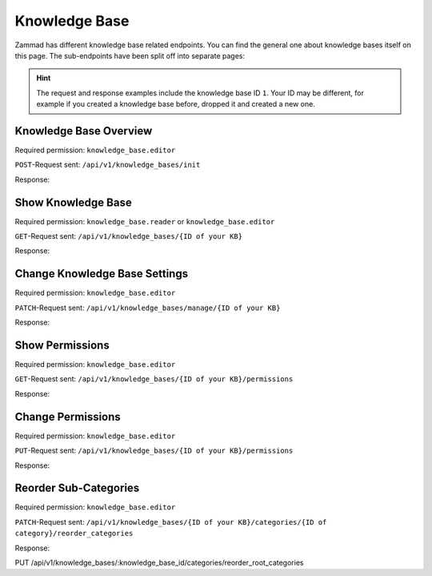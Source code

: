 Knowledge Base
==============

Zammad has different knowledge base related endpoints. You can find the general
one about knowledge bases itself on this page. The sub-endpoints have been split
off into separate pages:

   .. toctree::
      :maxdepth: 1
      :glob:

      /api/knowledgebase/answers
      /api/knowledgebase/categories

.. /api/knowledgebase/settings

.. hint::

   The request and response examples include the knowledge base ID ``1``.
   Your ID may be different, for example if you created a knowledge base before,
   dropped it and created a new one.

Knowledge Base Overview
-----------------------

Required permission: ``knowledge_base.editor``

``POST``-Request sent: ``/api/v1/knowledge_bases/init``

Response:

.. code-block:: json
   :force:

   # HTTP-Code 200 Ok

   {
      "KnowledgeBase": {
         "1": {
            "id": 1,
            "iconset": "FontAwesome",
            "color_highlight": "#38ae6a",
            "color_header": "#f9fafb",
            "color_header_link": "hsl(206,8%,50%)",
            "homepage_layout": "grid",
            "category_layout": "grid",
            "active": true,
            "show_feed_icon": false,
            "custom_address": null,
            "created_at": "2025-03-12T10:09:01.203Z",
            "updated_at": "2025-03-13T09:00:07.819Z",
            "translation_ids": [
               1
            ],
            "kb_locale_ids": [
               1
            ],
            "category_ids": [
               2,
               1
            ],
            "answer_ids": [
               2,
               3,
               1
            ],
            "permission_ids": [],
            "permissions_effective": []
         }
      },
      "KnowledgeBaseTranslation": {
         "1": {
            "id": 1,
            "title": "Company Knowledge Base",
            "footer_note": "© Company",
            "kb_locale_id": 1,
            "knowledge_base_id": 1,
            "created_at": "2025-03-12T10:09:01.224Z",
            "updated_at": "2025-03-13T09:00:07.809Z"
         }
      },
      "KnowledgeBaseLocale": {
         "1": {
            "id": 1,
            "knowledge_base_id": 1,
            "system_locale_id": 1,
            "primary": true,
            "created_at": "2025-03-12T10:09:01.206Z",
            "updated_at": "2025-03-12T10:09:01.206Z",
            "knowledge_base_translation_ids": [
               1
            ],
            "category_translation_ids": [],
            "answer_translation_ids": [],
            "menu_item_ids": []
         }
      },
      "KnowledgeBaseCategory": {
         "1": {
            "id": 1,
            "knowledge_base_id": 1,
            "parent_id": null,
            "category_icon": "f115",
            "position": 0,
            "created_at": "2025-03-12T14:50:42.533Z",
            "updated_at": "2025-03-12T14:52:38.025Z",
            "translation_ids": [
               1
            ],
            "answer_ids": [
               1
            ],
            "child_ids": [
               1
            ],
            "permission_ids": [],
            "permissions_effective": []
         },
         "2": {
            "id": 2,
            "knowledge_base_id": 1,
            "parent_id": null,
            "category_icon": "f015",
            "position": 1,
            "created_at": "2025-03-12T14:51:29.019Z",
            "updated_at": "2025-03-12T14:52:21.782Z",
            "translation_ids": [
               2
            ],
            "answer_ids": [
               2,
               3
            ],
            "child_ids": [
               2
            ],
            "permission_ids": [],
            "permissions_effective": []
         }
      },
      "KnowledgeBaseCategoryTranslation": {
         "1": {
            "id": 1,
            "title": "Category 1",
            "kb_locale_id": 1,
            "category_id": 1,
            "created_at": "2025-03-12T14:50:42.547Z",
            "updated_at": "2025-03-12T14:50:42.547Z"
         },
         "2": {
            "id": 2,
            "title": "Category 2",
            "kb_locale_id": 1,
            "category_id": 2,
            "created_at": "2025-03-12T14:51:29.024Z",
            "updated_at": "2025-03-12T14:51:29.024Z"
         }
      },
      "KnowledgeBaseAnswer": {
         "1": {
            "internal_at": "2025-03-12T14:52:38.014Z",
            "category_id": 1,
            "archived_at": null,
            "internal_by_id": 3,
            "published_at": null,
            "id": 1,
            "promoted": false,
            "internal_note": null,
            "position": 0,
            "archived_by_id": null,
            "published_by_id": null,
            "created_at": "2025-03-12T14:50:48.732Z",
            "updated_at": "2025-03-12T14:52:38.022Z",
            "translation_ids": [
               1
            ],
            "attachments": [],
            "tags": []
         },
         "2": {
            "id": 2,
            "category_id": 2,
            "promoted": false,
            "internal_note": null,
            "position": 0,
            "archived_at": null,
            "archived_by_id": null,
            "internal_at": null,
            "internal_by_id": null,
            "published_at": null,
            "published_by_id": null,
            "created_at": "2025-03-12T14:51:34.900Z",
            "updated_at": "2025-03-12T14:51:49.317Z",
            "translation_ids": [
               2
            ],
            "attachments": [],
            "tags": []
         },
         "3": {
            "published_at": "2025-03-12T14:52:21.767Z",
            "category_id": 2,
            "archived_at": null,
            "internal_at": null,
            "published_by_id": 3,
            "id": 3,
            "promoted": false,
            "internal_note": null,
            "position": 1,
            "archived_by_id": null,
            "internal_by_id": null,
            "created_at": "2025-03-12T14:51:58.755Z",
            "updated_at": "2025-03-12T14:52:21.778Z",
            "translation_ids": [
               3
            ],
            "attachments": [],
            "tags": []
         }
      },
      "KnowledgeBaseAnswerTranslation": {
         "1": {
            "id": 1,
            "title": "Answer 1",
            "kb_locale_id": 1,
            "answer_id": 1,
            "content_id": 1,
            "created_by_id": 3,
            "updated_by_id": 3,
            "created_at": "2025-03-12T14:50:48.750Z",
            "updated_at": "2025-03-12T14:51:11.559Z"
         },
         "2": {
            "answer_id": 2,
            "title": "Answer A",
            "id": 2,
            "kb_locale_id": 1,
            "content_id": 2,
            "created_by_id": 3,
            "updated_by_id": 3,
            "created_at": "2025-03-12T14:51:34.910Z",
            "updated_at": "2025-03-12T14:51:49.346Z"
         },
         "3": {
            "answer_id": 3,
            "title": "Answer B",
            "id": 3,
            "kb_locale_id": 1,
            "content_id": 3,
            "created_by_id": 3,
            "updated_by_id": 3,
            "created_at": "2025-03-12T14:51:58.770Z",
            "updated_at": "2025-03-12T14:52:05.925Z"
         }
      },
      "User": {
         "3": {
            "id": 3,
            "organization_id": null,
            "login": "admin@example.com",
            "firstname": "Test",
            "lastname": "Admin",
            "email": "admin@example.com",
            "image": null,
            "image_source": null,
            "web": "",
            "phone": "",
            "fax": "",
            "mobile": "",
            "department": null,
            "street": "",
            "zip": "",
            "city": "",
            "country": "",
            "address": null,
            "vip": false,
            "verified": false,
            "active": true,
            "note": "",
            "last_login": "2025-03-10T15:49:27.097Z",
            "source": null,
            "login_failed": 0,
            "out_of_office": false,
            "out_of_office_start_at": null,
            "out_of_office_end_at": null,
            "out_of_office_replacement_id": null,
            "preferences": {
               "notification_config": {
                  "matrix": {
                     "create": {
                        "criteria": {
                           "owned_by_me": true,
                           "owned_by_nobody": true,
                           "subscribed": true,
                           "no": false
                        },
                        "channel": {
                           "email": true,
                           "online": true
                        }
                     },
                     "update": {
                        "criteria": {
                           "owned_by_me": true,
                           "owned_by_nobody": true,
                           "subscribed": true,
                           "no": false
                        },
                        "channel": {
                           "email": true,
                           "online": true
                        }
                     },
                     "reminder_reached": {
                        "criteria": {
                           "owned_by_me": true,
                           "owned_by_nobody": false,
                           "subscribed": false,
                           "no": false
                        },
                        "channel": {
                           "email": true,
                           "online": true
                        }
                     },
                     "escalation": {
                        "criteria": {
                           "owned_by_me": true,
                           "owned_by_nobody": false,
                           "subscribed": false,
                           "no": false
                        },
                        "channel": {
                           "email": true,
                           "online": true
                        }
                     }
                  }
               },
               "intro": true,
               "keyboard_shortcuts_clues": true,
               "locale": "de-de",
               "theme": "light",
               "overviews_last_used": {
                  "1": "2025-03-12T09:19:44.289Z",
                  "2": "2025-03-12T09:19:36.992Z",
                  "3": "2025-03-12T09:19:43.220Z",
                  "5": "2025-03-12T09:19:15.831Z",
                  "6": "2025-03-12T09:19:50.081Z",
                  "12": "2025-03-12T09:19:35.027Z",
                  "13": "2025-03-12T09:19:41.238Z",
                  "4": "2025-03-12T09:19:50.743Z"
               }
            },
            "updated_by_id": 3,
            "created_by_id": 1,
            "created_at": "2025-02-24T14:33:11.408Z",
            "updated_at": "2025-03-12T09:19:51.034Z",
            "role_ids": [
               1,
               2
            ],
            "two_factor_preference_ids": [],
            "organization_ids": [],
            "authorization_ids": [],
            "overview_sorting_ids": [],
            "group_ids": {
               "1": [
                  "full"
               ],
               "2": [
                  "full"
               ],
               "3": [
                  "full"
               ],
               "4": [
                  "full"
               ],
               "5": [
                  "full"
               ],
               "6": [
                  "full"
               ],
               "7": [
                  "full"
               ],
               "8": [
                  "full"
               ],
               "9": [
                  "full"
               ],
               "10": [
                  "full"
               ],
               "11": [
                  "full"
               ],
               "12": [
                  "full"
               ],
               "13": [
                  "full"
               ],
               "14": [
                  "full"
               ],
               "15": [
                  "full"
               ],
               "16": [
                  "full"
               ],
               "17": [
                  "full"
               ],
               "18": [
                  "full"
               ],
               "19": [
                  "full"
               ],
               "20": [
                  "full"
               ],
               "21": [
                  "full"
               ]
            }
         }
      }
   }


Show Knowledge Base
-------------------

Required permission: ``knowledge_base.reader`` or ``knowledge_base.editor``

``GET``-Request sent: ``/api/v1/knowledge_bases/{ID of your KB}``

Response:

.. code-block:: json
   :force:

   # HTTP-Code 200 Ok

   {
      "id": 1,
      "iconset": "FontAwesome",
      "color_highlight": "#38ae6a",
      "color_header": "#f9fafb",
      "color_header_link": "hsl(206,8%,50%)",
      "homepage_layout": "grid",
      "category_layout": "grid",
      "active": true,
      "show_feed_icon": false,
      "custom_address": null,
      "created_at": "2025-03-12T10:09:01.203Z",
      "updated_at": "2025-03-12T15:38:47.669Z",
      "translation_ids": [
         1
      ],
      "kb_locale_ids": [
         1
      ],
      "category_ids": [
         2,
         1
      ],
      "answer_ids": [
         2,
         3,
         1
      ],
      "permission_ids": [],
      "permissions_effective": []
   }


Change Knowledge Base Settings
------------------------------

Required permission: ``knowledge_base.editor``

``PATCH``-Request sent: ``/api/v1/knowledge_bases/manage/{ID of your KB}``

.. code-block:: json
   :force:

   {
      "show_feed_icon": false,
      "custom_address": "mynewaddress.tld"
   }

Response:

.. code-block:: json
   :force:

   # HTTP-Code 200 Ok

   {
      "show_feed_icon": false,
      "custom_address": "mynewaddress.tld",
      "id": 1,
      "iconset": "FontAwesome",
      "color_highlight": "#38ae6a",
      "color_header": "#f9fafb",
      "color_header_link": "hsl(206,8%,50%)",
      "homepage_layout": "grid",
      "category_layout": "grid",
      "active": true,
      "created_at": "2025-03-12T10:09:01.203Z",
      "updated_at": "2025-03-13T09:17:11.874Z",
      "translation_ids": [
         1
      ],
      "kb_locale_ids": [
         1
      ],
      "category_ids": [
         2,
         1
      ],
      "answer_ids": [
         2,
         3,
         1
      ],
      "permission_ids": [],
      "permissions_effective": []
   }

Show Permissions
----------------

Required permission: ``knowledge_base.editor``

``GET``-Request sent: ``/api/v1/knowledge_bases/{ID of your KB}/permissions``

Response:

.. code-block:: json
   :force:

   # HTTP-Code 200 Ok

   {
      "roles_reader": [
         {
            "id": 2,
            "name": "Agent"
         }
      ],
      "roles_editor": [
         {
            "id": 1,
            "name": "Admin"
         }
      ],
      "permissions": [],
      "inherited": []
   }

Change Permissions
------------------

Required permission: ``knowledge_base.editor``

``PUT``-Request sent: ``/api/v1/knowledge_bases/{ID of your KB}/permissions``

.. code-block:: json
   :force:

   {
      "permissions_dialog": {
         "permissions": {
            "1": "editor",
            "2": "reader",
            "4": "editor"
         }
      }
   }

Response:

.. code-block:: json
   :force:

   # HTTP-Code 200 Ok

   {
      "roles_reader": [],
      "roles_editor": [
         {
            "id": 1,
            "name": "Admin"
         },
         {
            "id": 2,
            "name": "Agent"
         },
         {
            "id": 4,
            "name": "KB editor"
         }
      ],
      "permissions": [
         {
            "id": 3,
            "access": "editor",
            "role_id": 1
         },
         {
            "id": 4,
            "access": "reader",
            "role_id": 2
         },
         {
            "id": 5,
            "access": "editor",
            "role_id": 4
         }
      ],
      "inherited": []
   }

Reorder Sub-Categories
------------------

Required permission: ``knowledge_base.editor``

``PATCH``-Request sent: ``/api/v1/knowledge_bases/{ID of your KB}/categories/{ID of category}/reorder_categories``

.. code-block:: json
   :force:

   {
      "ordered_ids": [
         9,
         8
      ]
   }

Response:

.. code-block:: json
   :force:

   # HTTP-Code 200 Ok

   {
      "KnowledgeBaseCategory": {
         "1": {
            "id": 1,
            "knowledge_base_id": 1,
            "parent_id": null,
            "category_icon": "f115",
            "position": 0,
            "created_at": "2025-03-12T14:50:42.533Z",
            "updated_at": "2025-03-13T14:10:23.137Z",
            "translation_ids": [
               1
            ],
            "answer_ids": [
               5,
               6,
               7,
               4
            ],
            "child_ids": [
               1
            ],
            "permission_ids": [],
            "permissions_effective": [
               {
                  "id": 3,
                  "permissionable_type": "KnowledgeBase",
                  "permissionable_id": 1,
                  "role_id": 1,
                  "access": "editor",
                  "created_at": "2025-03-13T14:04:12.308Z",
                  "updated_at": "2025-03-13T14:04:12.308Z"
               },
               {
                  "id": 4,
                  "permissionable_type": "KnowledgeBase",
                  "permissionable_id": 1,
                  "role_id": 2,
                  "access": "reader",
                  "created_at": "2025-03-13T14:04:12.311Z",
                  "updated_at": "2025-03-13T14:04:12.311Z"
               },
               {
                  "id": 5,
                  "permissionable_type": "KnowledgeBase",
                  "permissionable_id": 1,
                  "role_id": 4,
                  "access": "editor",
                  "created_at": "2025-03-13T14:04:12.313Z",
                  "updated_at": "2025-03-13T14:04:12.313Z"
               }
            ]
         },
         "8": {
            "parent_id": 1,
            "position": 1,
            "knowledge_base_id": 1,
            "id": 8,
            "category_icon": "f115",
            "created_at": "2025-03-13T14:09:46.597Z",
            "updated_at": "2025-03-13T14:10:23.135Z",
            "translation_ids": [
               8
            ],
            "answer_ids": [],
            "child_ids": [
               8
            ],
            "permission_ids": [],
            "permissions_effective": [
               {
                  "id": 3,
                  "permissionable_type": "KnowledgeBase",
                  "permissionable_id": 1,
                  "role_id": 1,
                  "access": "editor",
                  "created_at": "2025-03-13T14:04:12.308Z",
                  "updated_at": "2025-03-13T14:04:12.308Z"
               },
               {
                  "id": 4,
                  "permissionable_type": "KnowledgeBase",
                  "permissionable_id": 1,
                  "role_id": 2,
                  "access": "reader",
                  "created_at": "2025-03-13T14:04:12.311Z",
                  "updated_at": "2025-03-13T14:04:12.311Z"
               },
               {
                  "id": 5,
                  "permissionable_type": "KnowledgeBase",
                  "permissionable_id": 1,
                  "role_id": 4,
                  "access": "editor",
                  "created_at": "2025-03-13T14:04:12.313Z",
                  "updated_at": "2025-03-13T14:04:12.313Z"
               }
            ]
         },
         "9": {
            "parent_id": 1,
            "position": 0,
            "knowledge_base_id": 1,
            "id": 9,
            "category_icon": "f115",
            "created_at": "2025-03-13T14:09:54.157Z",
            "updated_at": "2025-03-13T14:10:23.057Z",
            "translation_ids": [
               9
            ],
            "answer_ids": [],
            "child_ids": [
               9
            ],
            "permission_ids": [],
            "permissions_effective": [
               {
                  "id": 3,
                  "permissionable_type": "KnowledgeBase",
                  "permissionable_id": 1,
                  "role_id": 1,
                  "access": "editor",
                  "created_at": "2025-03-13T14:04:12.308Z",
                  "updated_at": "2025-03-13T14:04:12.308Z"
               },
               {
                  "id": 4,
                  "permissionable_type": "KnowledgeBase",
                  "permissionable_id": 1,
                  "role_id": 2,
                  "access": "reader",
                  "created_at": "2025-03-13T14:04:12.311Z",
                  "updated_at": "2025-03-13T14:04:12.311Z"
               },
               {
                  "id": 5,
                  "permissionable_type": "KnowledgeBase",
                  "permissionable_id": 1,
                  "role_id": 4,
                  "access": "editor",
                  "created_at": "2025-03-13T14:04:12.313Z",
                  "updated_at": "2025-03-13T14:04:12.313Z"
               }
            ]
         }
      },
      "KnowledgeBase": {
         "1": {
            "id": 1,
            "iconset": "FontAwesome",
            "color_highlight": "#38ae6a",
            "color_header": "#f9fafb",
            "color_header_link": "hsl(206,8%,50%)",
            "homepage_layout": "grid",
            "category_layout": "grid",
            "active": true,
            "show_feed_icon": false,
            "custom_address": "mynewaddress.tld",
            "created_at": "2025-03-12T10:09:01.203Z",
            "updated_at": "2025-03-13T14:04:12.316Z",
            "translation_ids": [
               1
            ],
            "kb_locale_ids": [
               1
            ],
            "category_ids": [
               2,
               1,
               5,
               4,
               3
            ],
            "answer_ids": [
               2,
               3,
               5,
               6,
               7,
               4
            ],
            "permission_ids": [
               3,
               4,
               5
            ],
            "permissions_effective": [
               {
                  "id": 3,
                  "permissionable_type": "KnowledgeBase",
                  "permissionable_id": 1,
                  "role_id": 1,
                  "access": "editor",
                  "created_at": "2025-03-13T14:04:12.308Z",
                  "updated_at": "2025-03-13T14:04:12.308Z"
               },
               {
                  "id": 4,
                  "permissionable_type": "KnowledgeBase",
                  "permissionable_id": 1,
                  "role_id": 2,
                  "access": "reader",
                  "created_at": "2025-03-13T14:04:12.311Z",
                  "updated_at": "2025-03-13T14:04:12.311Z"
               },
               {
                  "id": 5,
                  "permissionable_type": "KnowledgeBase",
                  "permissionable_id": 1,
                  "role_id": 4,
                  "access": "editor",
                  "created_at": "2025-03-13T14:04:12.313Z",
                  "updated_at": "2025-03-13T14:04:12.313Z"
               }
            ]
         }
      },
      "KnowledgeBaseLocale": {
         "1": {
            "id": 1,
            "knowledge_base_id": 1,
            "system_locale_id": 1,
            "primary": true,
            "created_at": "2025-03-12T10:09:01.206Z",
            "updated_at": "2025-03-12T10:09:01.206Z",
            "knowledge_base_translation_ids": [
               1
            ],
            "category_translation_ids": [],
            "answer_translation_ids": [],
            "menu_item_ids": []
         }
      },
      "KnowledgeBaseTranslation": {
         "1": {
            "id": 1,
            "title": "Company Knowledge Base",
            "footer_note": "© Company",
            "kb_locale_id": 1,
            "knowledge_base_id": 1,
            "created_at": "2025-03-12T10:09:01.224Z",
            "updated_at": "2025-03-13T09:00:07.809Z"
         }
      },
      "KnowledgeBaseCategoryTranslation": {
         "1": {
            "id": 1,
            "title": "Category 1",
            "kb_locale_id": 1,
            "category_id": 1,
            "created_at": "2025-03-12T14:50:42.547Z",
            "updated_at": "2025-03-12T14:50:42.547Z"
         },
         "8": {
            "id": 8,
            "title": "Sub category 1",
            "kb_locale_id": 1,
            "category_id": 8,
            "created_at": "2025-03-13T14:09:46.602Z",
            "updated_at": "2025-03-13T14:09:46.602Z"
         },
         "9": {
            "id": 9,
            "title": "Sub category 2",
            "kb_locale_id": 1,
            "category_id": 9,
            "created_at": "2025-03-13T14:09:54.161Z",
            "updated_at": "2025-03-13T14:09:54.161Z"
         }
      }
   }


PUT   /api/v1/knowledge_bases/:knowledge_base_id/categories/reorder_root_categories